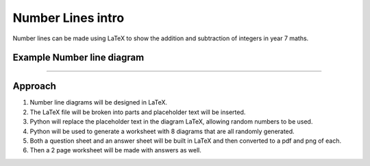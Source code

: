 ====================================================
Number Lines intro
====================================================

| Number lines can be made using LaTeX to show the addition and subtraction of integers in year 7 maths.

Example Number line diagram
-------------------------------------

.. grid:: 1
   :gutter: 0
   :margin: 0
   :padding: 0

   .. grid-item-card::

      question
      ^^^
      :download:`png<manual/number_lines_mq.png>`
      :download:`pdf<manual/number_lines_mq.pdf>`
      :download:`tex<manual/number_lines_mq.tex>`


      .. figure:: manual/number_lines_mq.png
         :width: 600
         :alt: number_lines_mq
         :figclass: align-center

   .. grid-item-card::

      answer
      ^^^
      :download:`png<manual/number_lines_mans.png>`
      :download:`pdf<manual/number_lines_mans.pdf>`
      :download:`tex<manual/number_lines_mans.tex>`

      .. figure:: manual/number_lines_mans.png
         :width: 600
         :alt: number_lines_mans
         :figclass: align-center

----

Approach
----------

#. Number line diagrams will be designed in LaTeX.
#. The LaTeX file will be broken into parts and placeholder text will be inserted.
#. Python will replace the placeholder text in the diagram LaTeX, allowing random numbers to be used.
#. Python will be used to generate a worksheet with 8 diagrams that are all randomly generated.
#. Both a question sheet and an answer sheet will be built in LaTeX and then converted to a pdf and png of each.
#. Then a 2 page worksheet will be made with answers as well.



